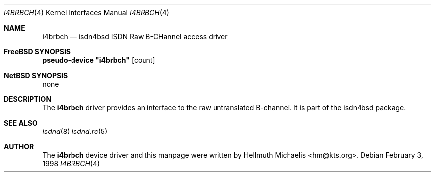 .\"
.\" Copyright (c) 1997, 1999 Hellmuth Michaelis. All rights reserved.
.\"
.\" Redistribution and use in source and binary forms, with or without
.\" modification, are permitted provided that the following conditions
.\" are met:
.\" 1. Redistributions of source code must retain the above copyright
.\"    notice, this list of conditions and the following disclaimer.
.\" 2. Redistributions in binary form must reproduce the above copyright
.\"    notice, this list of conditions and the following disclaimer in the
.\"    documentation and/or other materials provided with the distribution.
.\"
.\" THIS SOFTWARE IS PROVIDED BY THE AUTHOR AND CONTRIBUTORS ``AS IS'' AND
.\" ANY EXPRESS OR IMPLIED WARRANTIES, INCLUDING, BUT NOT LIMITED TO, THE
.\" IMPLIED WARRANTIES OF MERCHANTABILITY AND FITNESS FOR A PARTICULAR PURPOSE
.\" ARE DISCLAIMED.  IN NO EVENT SHALL THE AUTHOR OR CONTRIBUTORS BE LIABLE
.\" FOR ANY DIRECT, INDIRECT, INCIDENTAL, SPECIAL, EXEMPLARY, OR CONSEQUENTIAL
.\" DAMAGES (INCLUDING, BUT NOT LIMITED TO, PROCUREMENT OF SUBSTITUTE GOODS
.\" OR SERVICES; LOSS OF USE, DATA, OR PROFITS; OR BUSINESS INTERRUPTION)
.\" HOWEVER CAUSED AND ON ANY THEORY OF LIABILITY, WHETHER IN CONTRACT, STRICT
.\" LIABILITY, OR TORT (INCLUDING NEGLIGENCE OR OTHERWISE) ARISING IN ANY WAY
.\" OUT OF THE USE OF THIS SOFTWARE, EVEN IF ADVISED OF THE POSSIBILITY OF
.\" SUCH DAMAGE.
.\"
.\"	$Id: i4brbch.4,v 1.8 1999/12/13 22:11:55 hm Exp $
.\"
.\" $FreeBSD$
.\"
.\"	last edit-date: [Mon Dec 13 23:13:04 1999]
.\"
.Dd February 3, 1998
.Dt I4BRBCH 4
.Os
.Sh NAME
.Nm i4brbch
.Nd isdn4bsd ISDN Raw B-CHannel access driver
.Sh FreeBSD SYNOPSIS
.Cd pseudo-device \&"i4brbch\&" Op count
.Sh NetBSD SYNOPSIS
none
.Sh DESCRIPTION
The
.Nm
driver provides an interface to the raw untranslated B-channel.
It is
part of the isdn4bsd package.
.Sh SEE ALSO
.Xr isdnd 8
.Xr isdnd.rc 5
.Sh AUTHOR
The
.Nm
device driver and this manpage were written by 
.An Hellmuth Michaelis Aq hm@kts.org .
